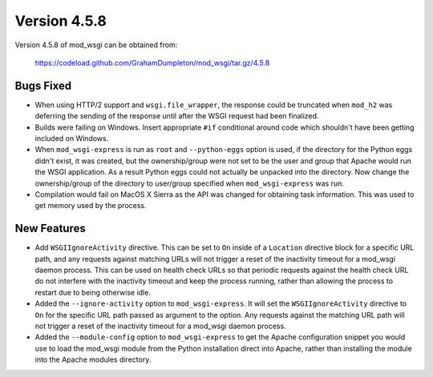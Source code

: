 =============
Version 4.5.8
=============

Version 4.5.8 of mod_wsgi can be obtained from:

  https://codeload.github.com/GrahamDumpleton/mod_wsgi/tar.gz/4.5.8

Bugs Fixed
----------

* When using HTTP/2 support and ``wsgi.file_wrapper``, the response could
  be truncated when ``mod_h2`` was deferring the sending of the response
  until after the WSGI request had been finalized.

* Builds were failing on Windows. Insert appropriate ``#if`` conditional
  around code which shouldn't have been getting included on Windows.

* When ``mod_wsgi-express`` is run as ``root`` and ``--python-eggs``
  option is used, if the directory for the Python eggs didn't exist, it
  was created, but the ownership/group were not set to be the user and
  group that Apache would run the WSGI application. As a result Python
  eggs could not actually be unpacked into the directory. Now change
  the ownership/group of the directory to user/group specified when
  ``mod_wsgi-express`` was run.

* Compilation would fail on MacOS X Sierra as the API was changed for
  obtaining task information. This was used to get memory used by the
  process.

New Features
------------

* Add ``WSGIIgnoreActivity`` directive. This can be set to ``On`` inside of
  a ``Location`` directive block for a specific URL path, and any requests
  against matching URLs will not trigger a reset of the inactivity timeout
  for a mod_wsgi daemon process. This can be used on health check URLs so
  that periodic requests against the health check URL do not interfere with
  the inactivity timeout and keep the process running, rather than allowing
  the process to restart due to being otherwise idle.

* Added the ``--ignore-activity`` option to ``mod_wsgi-express``. It will
  set the ``WSGIIgnoreActivity`` directive to ``On`` for the specific URL
  path passed as argument to the option. Any requests against the matching
  URL path will not trigger a reset of the inactivity timeout for a
  mod_wsgi daemon process.

* Added the ``--module-config`` option to ``mod_wsgi-express`` to get the
  Apache configuration snippet you would use to load the mod_wsgi module
  from the Python installation direct into Apache, rather than installing
  the module into the Apache modules directory.
